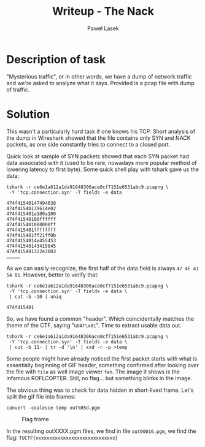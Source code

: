 #+TITLE: Writeup - The Nack
#+AUTHOR: Paweł Lasek

* Description of task

"Mysterious traffic", or in other words, we have a dump of network traffic and we're asked to analyze what it says.
Provided is a pcap file with dump of traffic.

* Solution

This wasn't a particularly hard task if one knows his TCP. Short analysis of the
dump in Wireshark showed that the file contains only SYN and NACK packets, as
one side constantly tries to connect to a closed port.

Quick look at sample of SYN packets showed that each SYN packet had data
associated with it (used to be rare, nowadays more popular method of lowering
latency to first byte). Some quick shell play with tshark gave us the data:

#+begin_src shell
tshark -r ce6e1a612a1da91648306ace0cf7151e6531abc9.pcapng \
 -Y 'tcp.connection.syn' -T fields -e data
#+end_src 

#+begin_example
474f41540147494638
474f41540139614e02
474f415401e100a100
474f41540100ffffff
474f415401000000ff
474f415401ffffffff
474f415401ff21ff0b
474f4154014e455453
474f41540143415045
474f415401322e3003
……………
#+end_example
As we can easily recognize, the first half of the data field is always =47 4F 41
54 01=. However, better to verify that:

#+begin_src shell
tshark -r ce6e1a612a1da91648306ace0cf7151e6531abc9.pcapng \
 -Y 'tcp.connection.syn' -T fields -e data \
 | cut -b -10 | uniq
#+end_src

#+begin_example
474f415401
#+end_example

So, we have found a common "header". Which coincidentally matches the theme of
the CTF, saying "=GOAT\x01=". Time to extract usable data out.

#+begin_src shell
tshark -r ce6e1a612a1da91648306ace0cf7151e6531abc9.pcapng \
 -Y 'tcp.connection.syn' -T fields -e data \
 | cut -b 11- | tr -d '\n' | xxd -r -p >temp
#+end_src

Some people might have already noticed the first packet starts with what is
essentially beginning of GIF header, something confirmed after looking over the
file with =file= as well image viewer =feh=. The image it shows is the infamous
ROFLCOPTER. Still, no flag… but something blinks in the image.

The obvious thing was to check for data hidden in short-lived frame. Let's
split the gif file into frames:

#+begin_src shell
convert -coalesce temp out%05d.pgm
#+end_src

#+CAPTION: Flag frame
#+NAME: fig:flag
[[./out00016.png]]

In the resulting outXXXX.pgm files, we find in file =out00016.pgm=, we find the
flag: =TUCTF{xxxxxxxxxxxxxxxxxxxxxxxxxxxxx}=
